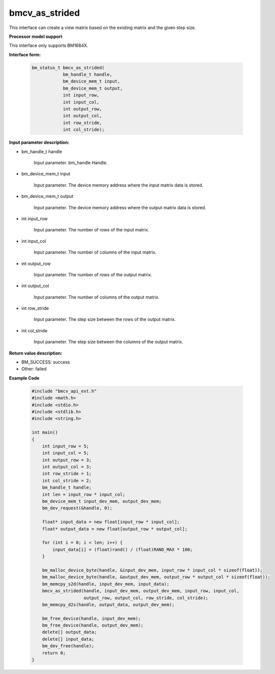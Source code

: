 bmcv_as_strided
================

This interface can create a view matrix based on the existing matrix and the given step size.


**Processor model support**

This interface only supports BM1684X.


**Interface form:**

     .. code-block:: c

         bm_status_t bmcv_as_strided(
                     bm_handle_t handle,
                     bm_device_mem_t input,
                     bm_device_mem_t output,
                     int input_row,
                     int input_col,
                     int output_row,
                     int output_col,
                     int row_stride,
                     int col_stride);


**Input parameter description:**

* bm_handle_t handle

   Input parameter. bm_handle Handle.

* bm_device_mem_t input

   Input parameter. The device memory address where the input matrix data is stored.

* bm_device_mem_t output

   Input parameter. The device memory address where the output matrix data is stored.

* int input_row

   Input parameter. The number of rows of the input matrix.

* int input_col

   Input parameter. The number of columns of the input matrix.

* int output_row

   Input parameter. The number of rows of the output matrix.

* int output_col

   Input parameter. The number of columns of the output matrix.

* int row_stride

   Input parameter. The step size between the rows of the output matrix.

* int col_stride

   Input parameter. The step size between the columns of the output matrix.


**Return value description:**

* BM_SUCCESS: success

* Other: failed


**Example Code**

     .. code-block:: c

        #include "bmcv_api_ext.h"
        #include <math.h>
        #include <stdio.h>
        #include <stdlib.h>
        #include <string.h>

        int main()
        {
            int input_row = 5;
            int input_col = 5;
            int output_row = 3;
            int output_col = 3;
            int row_stride = 1;
            int col_stride = 2;
            bm_handle_t handle;
            int len = input_row * input_col;
            bm_device_mem_t input_dev_mem, output_dev_mem;
            bm_dev_request(&handle, 0);

            float* input_data = new float[input_row * input_col];
            float* output_data = new float[output_row * output_col];

            for (int i = 0; i < len; i++) {
                input_data[i] = (float)rand() / (float)RAND_MAX * 100;
            }

            bm_malloc_device_byte(handle, &input_dev_mem, input_row * input_col * sizeof(float));
            bm_malloc_device_byte(handle, &output_dev_mem, output_row * output_col * sizeof(float));
            bm_memcpy_s2d(handle, input_dev_mem, input_data);
            bmcv_as_strided(handle, input_dev_mem, output_dev_mem, input_row, input_col,
                            output_row, output_col, row_stride, col_stride);
            bm_memcpy_d2s(handle, output_data, output_dev_mem);

            bm_free_device(handle, input_dev_mem);
            bm_free_device(handle, output_dev_mem);
            delete[] output_data;
            delete[] input_data;
            bm_dev_free(handle);
            return 0;
        }
